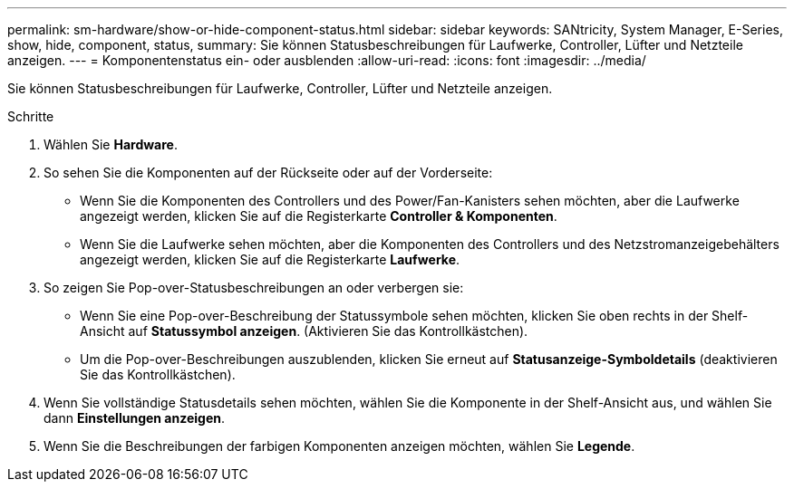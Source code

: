 ---
permalink: sm-hardware/show-or-hide-component-status.html 
sidebar: sidebar 
keywords: SANtricity, System Manager, E-Series, show, hide, component, status, 
summary: Sie können Statusbeschreibungen für Laufwerke, Controller, Lüfter und Netzteile anzeigen. 
---
= Komponentenstatus ein- oder ausblenden
:allow-uri-read: 
:icons: font
:imagesdir: ../media/


[role="lead"]
Sie können Statusbeschreibungen für Laufwerke, Controller, Lüfter und Netzteile anzeigen.

.Schritte
. Wählen Sie *Hardware*.
. So sehen Sie die Komponenten auf der Rückseite oder auf der Vorderseite:
+
** Wenn Sie die Komponenten des Controllers und des Power/Fan-Kanisters sehen möchten, aber die Laufwerke angezeigt werden, klicken Sie auf die Registerkarte *Controller & Komponenten*.
** Wenn Sie die Laufwerke sehen möchten, aber die Komponenten des Controllers und des Netzstromanzeigebehälters angezeigt werden, klicken Sie auf die Registerkarte *Laufwerke*.


. So zeigen Sie Pop-over-Statusbeschreibungen an oder verbergen sie:
+
** Wenn Sie eine Pop-over-Beschreibung der Statussymbole sehen möchten, klicken Sie oben rechts in der Shelf-Ansicht auf *Statussymbol anzeigen*. (Aktivieren Sie das Kontrollkästchen).
** Um die Pop-over-Beschreibungen auszublenden, klicken Sie erneut auf *Statusanzeige-Symboldetails* (deaktivieren Sie das Kontrollkästchen).


. Wenn Sie vollständige Statusdetails sehen möchten, wählen Sie die Komponente in der Shelf-Ansicht aus, und wählen Sie dann *Einstellungen anzeigen*.
. Wenn Sie die Beschreibungen der farbigen Komponenten anzeigen möchten, wählen Sie *Legende*.

